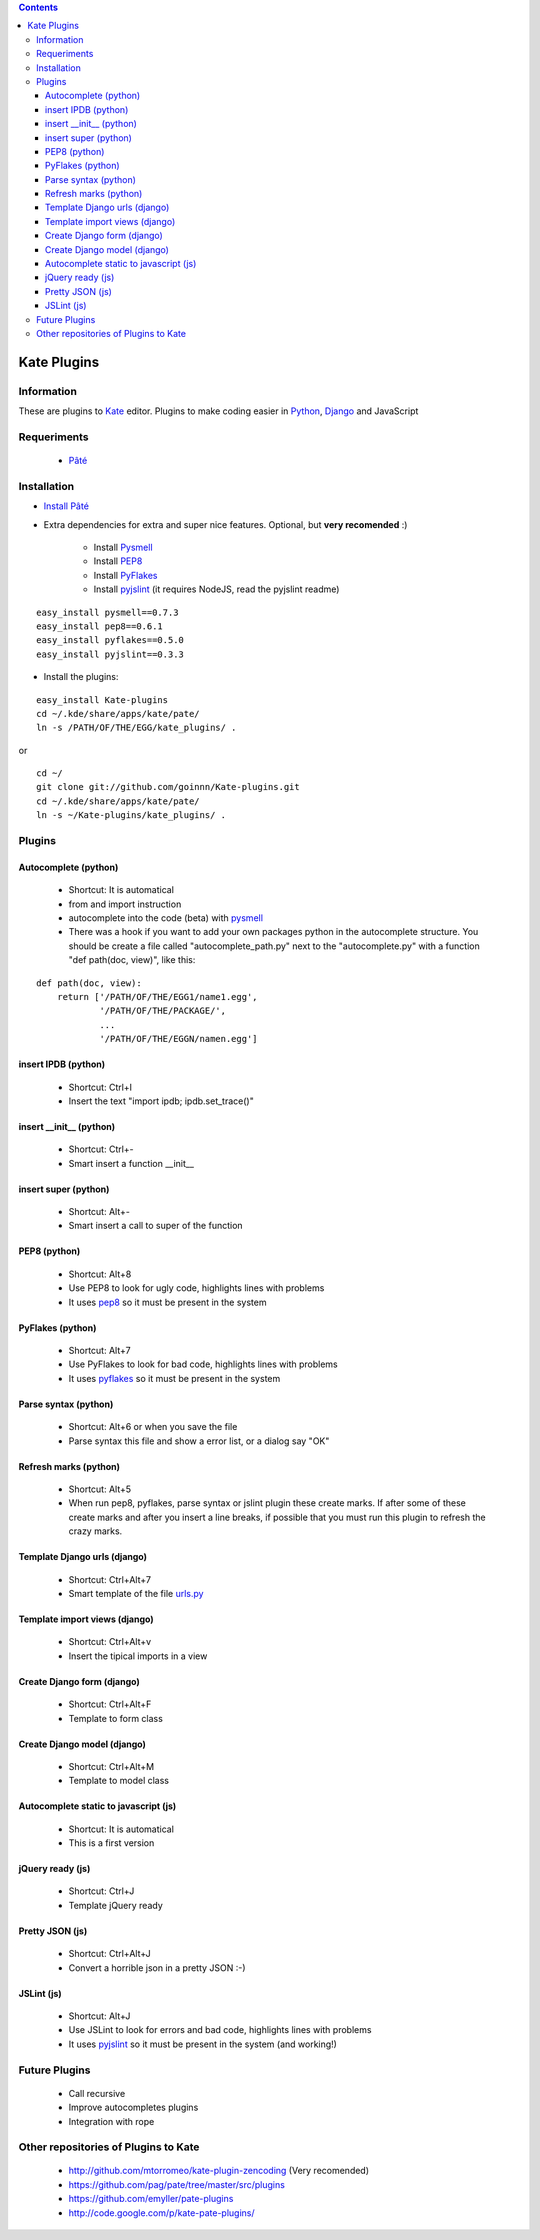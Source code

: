 .. contents::

============
Kate Plugins
============

Information
===========

These are plugins to `Kate <http://kate-editor.org  />`_ editor. Plugins to make coding easier in `Python <http://python.org/>`_, `Django <https://docs.djangoproject.com>`_ and JavaScript

Requeriments
============

 * `Pâté <http://paul.giannaros.org/pate/>`_

Installation
============

* `Install Pâté <https://github.com/pag/pate/blob/master/INSTALL.txt>`_
* Extra dependencies for extra and super nice features. Optional, but **very recomended** :)

    * Install `Pysmell <http://pypi.python.org/pypi/pysmell>`_
    * Install `PEP8 <http://pypi.python.org/pypi/pep8>`_
    * Install `PyFlakes <http://pypi.python.org/pypi/pyflakes>`_
    * Install `pyjslint <http://pypi.python.org/pypi/pyjslint>`_ (it requires NodeJS, read the pyjslint readme)

::

 easy_install pysmell==0.7.3
 easy_install pep8==0.6.1
 easy_install pyflakes==0.5.0
 easy_install pyjslint==0.3.3

* Install the plugins:

::

 easy_install Kate-plugins
 cd ~/.kde/share/apps/kate/pate/
 ln -s /PATH/OF/THE/EGG/kate_plugins/ .


or

::

 cd ~/
 git clone git://github.com/goinnn/Kate-plugins.git
 cd ~/.kde/share/apps/kate/pate/
 ln -s ~/Kate-plugins/kate_plugins/ .

Plugins
=======

Autocomplete (python)
---------------------

 * Shortcut: It is automatical
 * from and import instruction
 * autocomplete into the code (beta) with `pysmell <http://pypi.python.org/pypi/pysmell>`_
 * There was a hook if you want to add your own packages python in the autocomplete structure. You should be create a file called "autocomplete_path.py" next to the "autocomplete.py" with a function "def path(doc, view)", like this:

::

 def path(doc, view):
     return ['/PATH/OF/THE/EGG1/name1.egg',
             '/PATH/OF/THE/PACKAGE/',
             ...
             '/PATH/OF/THE/EGGN/namen.egg'] 

insert IPDB (python)
--------------------

 * Shortcut: Ctrl+I
 * Insert the text "import ipdb; ipdb.set_trace()"


insert __init__ (python)
------------------------

 * Shortcut: Ctrl+-
 * Smart insert a function __init__

insert super (python)
------------------------

 * Shortcut: Alt+-
 * Smart insert a call to super of the function

PEP8 (python)
-------------
 * Shortcut: Alt+8
 * Use PEP8 to look for ugly code, highlights lines with problems
 * It uses `pep8 <http://pypi.python.org/pypi/pep8>`_ so it must be present in the system

PyFlakes (python)
-----------------
 * Shortcut: Alt+7
 * Use PyFlakes to look for bad code, highlights lines with problems
 * It uses `pyflakes <http://pypi.python.org/pypi/pyflakes>`_ so it must be present in the system

Parse syntax (python)
---------------------

 * Shortcut: Alt+6 or when you save the file
 * Parse syntax this file and show a error list, or a dialog say "OK"

Refresh marks (python)
----------------------

 * Shortcut: Alt+5
 * When run pep8, pyflakes, parse syntax or jslint plugin these create marks. If after some of these create marks and after you insert a line breaks, if possible that you must run this plugin to refresh the crazy marks.


Template Django urls (django)
-----------------------------
 * Shortcut: Ctrl+Alt+7
 * Smart template of the file `urls.py <http://docs.djangoproject.com/en/dev/topics/http/urls/#example>`_


Template import views (django)
------------------------------
 * Shortcut: Ctrl+Alt+v
 * Insert the tipical imports in a view


Create Django form (django)
---------------------------
 * Shortcut: Ctrl+Alt+F
 * Template to form class


Create Django model (django)
----------------------------
 * Shortcut: Ctrl+Alt+M
 * Template to model class


Autocomplete static to javascript (js)
--------------------------------------
 * Shortcut: It is automatical
 * This is a first version

jQuery ready (js)
-----------------
 * Shortcut: Ctrl+J
 * Template jQuery ready

Pretty JSON (js)
----------------
 * Shortcut: Ctrl+Alt+J
 * Convert a horrible json in a pretty JSON :-)

JSLint (js)
-----------
 * Shortcut: Alt+J
 * Use JSLint to look for errors and bad code, highlights lines with problems
 * It uses `pyjslint <http://pypi.python.org/pypi/pyjslint>`_ so it must be present in the system (and working!)

Future Plugins
==============

 * Call recursive
 * Improve autocompletes plugins
 * Integration with rope

Other repositories of Plugins to Kate
=====================================

 * http://github.com/mtorromeo/kate-plugin-zencoding (Very recomended)
 * https://github.com/pag/pate/tree/master/src/plugins
 * https://github.com/emyller/pate-plugins
 * http://code.google.com/p/kate-pate-plugins/
